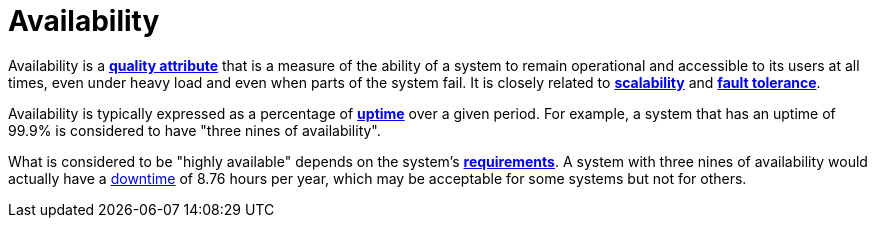 = Availability

Availability is a link:./quality-attributes.adoc[*quality attribute*] that
is a measure of the ability of a system to remain operational and accessible to
its users at all times, even under heavy load and even when parts of the system
fail. It is closely related to link:./scalability.adoc[*scalability*] and
link:./fault-tolerance.adoc[*fault tolerance*].

Availability is typically expressed as a percentage of
link:./uptime.adoc[*uptime*] over a given period. For example, a system that
has an uptime of 99.9% is considered to have "three nines of availability".

What is considered to be "highly available" depends on the system's
link:./requirements.adoc[*requirements*]. A system with three nines of
availability would actually have a link:./downtime.adoc[downtime] of 8.76 hours
per year, which may be acceptable for some systems but not for others.

